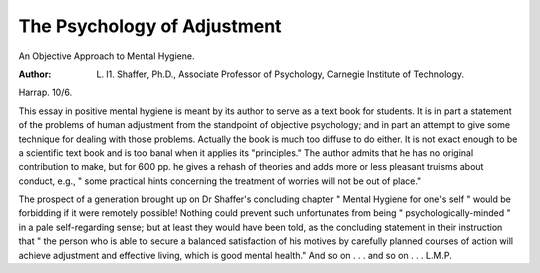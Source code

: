 The Psychology of Adjustment
==============================

An Objective Approach to Mental Hygiene.
 
:Author: L. I1. Shaffer, Ph.D., Associate Professor of Psychology, Carnegie Institute of Technology.
Harrap. 10/6.

This essay in positive mental hygiene is meant
by its author to serve as a text book for
students. It is in part a statement of the
problems of human adjustment from the standpoint of objective psychology; and in part an
attempt to give some technique for dealing with
those problems. Actually the book is much too
diffuse to do either. It is not exact enough to be
a scientific text book and is too banal when it
applies its "principles." The author admits that
he has no original contribution to make, but
for 600 pp. he gives a rehash of theories and
adds more or less pleasant truisms about conduct, e.g., " some practical hints concerning the
treatment of worries will not be out of place."

The prospect of a generation brought up on
Dr Shaffer's concluding chapter " Mental
Hygiene for one's self " would be forbidding if
it were remotely possible! Nothing could prevent such unfortunates from being " psychologically-minded " in a pale self-regarding
sense; but at least they would have been told,
as the concluding statement in their instruction
that " the person who is able to secure a
balanced satisfaction of his motives by carefully
planned courses of action will achieve adjustment and effective living, which is good mental
health." And so on . . . and so on . . .
L.M.P.
